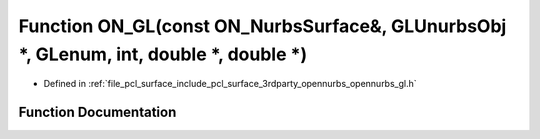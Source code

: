 .. _exhale_function_opennurbs__gl_8h_1a56c906f9b68137fc4b885a6b948e0470:

Function ON_GL(const ON_NurbsSurface&, GLUnurbsObj \*, GLenum, int, double \*, double \*)
=========================================================================================

- Defined in :ref:`file_pcl_surface_include_pcl_surface_3rdparty_opennurbs_opennurbs_gl.h`


Function Documentation
----------------------


.. doxygenfunction:: ON_GL(const ON_NurbsSurface&, GLUnurbsObj *, GLenum, int, double *, double *)
